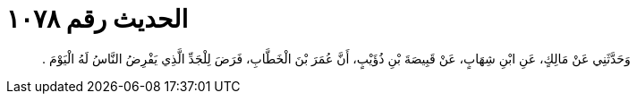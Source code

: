 
= الحديث رقم ١٠٧٨

[quote.hadith]
وَحَدَّثَنِي عَنْ مَالِكٍ، عَنِ ابْنِ شِهَابٍ، عَنْ قَبِيصَةَ بْنِ ذُؤَيْبٍ، أَنَّ عُمَرَ بْنَ الْخَطَّابِ، فَرَضَ لِلْجَدِّ الَّذِي يَفْرِضُ النَّاسُ لَهُ الْيَوْمَ ‏.‏